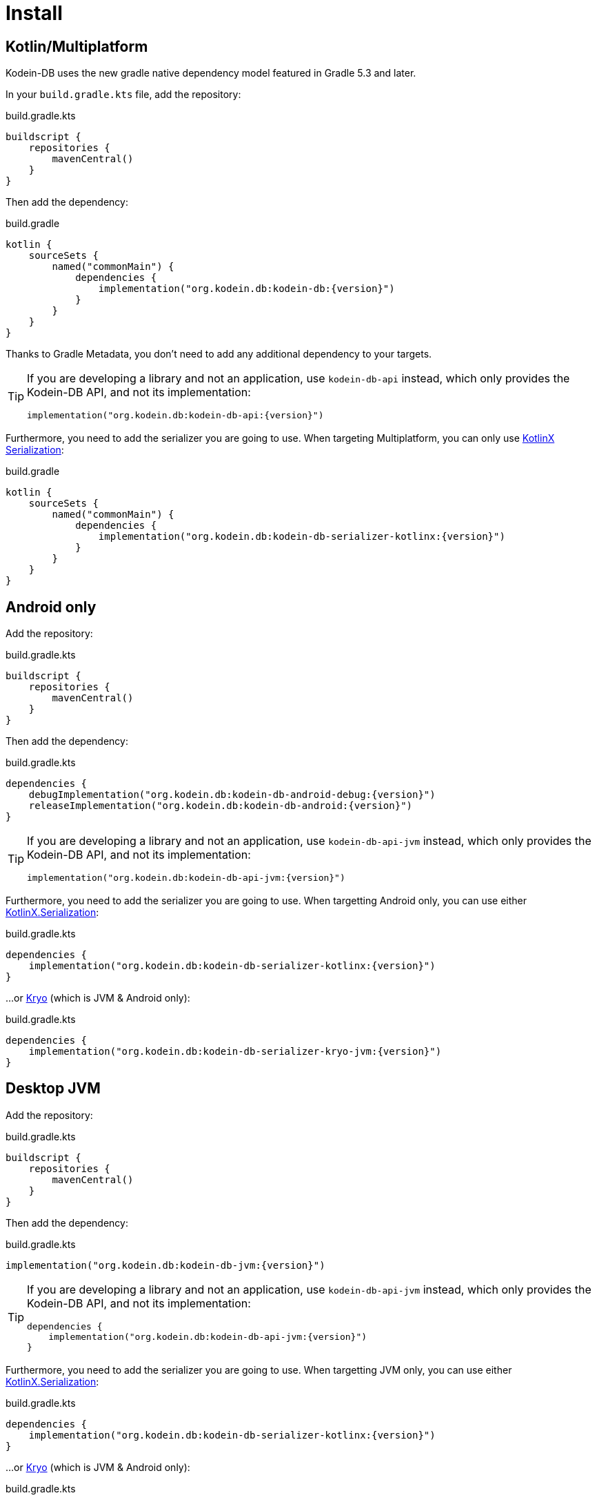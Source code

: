 = Install

[[install-kmp]]
== Kotlin/Multiplatform

Kodein-DB uses the new gradle native dependency model featured in Gradle 5.3 and later.

In your `build.gradle.kts` file, add the repository:

[source,kotlin]
.build.gradle.kts
----
buildscript {
    repositories {
        mavenCentral()
    }
}
----

Then add the dependency:

[source,kotlin,subs=attributes+]
.build.gradle
----
kotlin {
    sourceSets {
        named("commonMain") {
            dependencies {
                implementation("org.kodein.db:kodein-db:{version}")
            }
        }
    }
}
----

Thanks to Gradle Metadata, you don't need to add any additional dependency to your targets.

[TIP]
====
If you are developing a library and not an application, use `kodein-db-api` instead, which only provides the Kodein-DB API, and not its implementation:

[source,kotlin,subs=attributes+]
----
implementation("org.kodein.db:kodein-db-api:{version}")
----
====

Furthermore, you need to add the serializer you are going to use.
When targeting Multiplatform, you can only use https://github.com/Kotlin/kotlinx.serialization[KotlinX Serialization]:

[source,kotlin,subs=attributes+]
.build.gradle
----
kotlin {
    sourceSets {
        named("commonMain") {
            dependencies {
                implementation("org.kodein.db:kodein-db-serializer-kotlinx:{version}")
            }
        }
    }
}
----


[[install-android]]
== Android only

Add the repository:

[source,kotlin]
.build.gradle.kts
----
buildscript {
    repositories {
        mavenCentral()
    }
}
----

Then add the dependency:

[source,kotlin,subs=attributes+]
.build.gradle.kts
----
dependencies {
    debugImplementation("org.kodein.db:kodein-db-android-debug:{version}")
    releaseImplementation("org.kodein.db:kodein-db-android:{version}")
}
----

[TIP]
====
If you are developing a library and not an application, use `kodein-db-api-jvm` instead, which only provides the Kodein-DB API, and not its implementation:

[source,kotlin,subs=attributes+]
----
implementation("org.kodein.db:kodein-db-api-jvm:{version}")
----
====

Furthermore, you need to add the serializer you are going to use.
When targetting Android only, you can use either https://github.com/Kotlin/kotlinx.serialization[KotlinX.Serialization]:

[source,kotlin,subs=attributes+]
.build.gradle.kts
----
dependencies {
    implementation("org.kodein.db:kodein-db-serializer-kotlinx:{version}")
}
----

...or https://github.com/EsotericSoftware/kryo[Kryo] (which is JVM & Android only):

[source,kotlin,subs=attributes+]
.build.gradle.kts
----
dependencies {
    implementation("org.kodein.db:kodein-db-serializer-kryo-jvm:{version}")
}
----


[[install-jvm]]
== Desktop JVM

Add the repository:

[source,kotlin]
.build.gradle.kts
----
buildscript {
    repositories {
        mavenCentral()
    }
}
----

Then add the dependency:

[source,kotlin,subs=attributes+]
.build.gradle.kts
----
implementation("org.kodein.db:kodein-db-jvm:{version}")
----

[TIP]
====
If you are developing a library and not an application, use `kodein-db-api-jvm` instead, which only provides the Kodein-DB API, and not its implementation:

[source,kotlin,subs=attributes+]
----
dependencies {
    implementation("org.kodein.db:kodein-db-api-jvm:{version}")
}
----
====

Furthermore, you need to add the serializer you are going to use.
When targetting JVM only, you can use either https://github.com/Kotlin/kotlinx.serialization[KotlinX.Serialization]:

[source,kotlin,subs=attributes+]
.build.gradle.kts
----
dependencies {
    implementation("org.kodein.db:kodein-db-serializer-kotlinx:{version}")
}
----

...or https://github.com/EsotericSoftware/kryo[Kryo] (which is JVM & Android only):

[source,kotlin,subs=attributes+]
.build.gradle.kts
----
dependencies {
    implementation("org.kodein.db:kodein-db-serializer-kryo-jvm:{version}")
}
----

Finally, you must add the OS specific leveldb native build dependency:

[source,kotlin,subs=attributes+]
.build.gradle.kts
----
dependencies {
    implementation("org.kodein.db:kodein-leveldb-jni-jvm-linux:{version}")
    //                                                  -linux, -macos or -windows
}
----

TIP: If you are targeting multiple desktop OS, you can use the `kodein-leveldb-jni-jvm` dependency, which imports all three (Linux, MacOS & Windows) artifacts.
